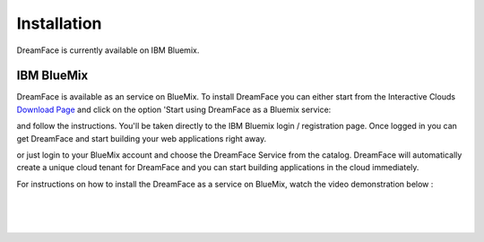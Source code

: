 Installation
============

DreamFace is currently available on IBM Bluemix.

.. _bluemix-label:

IBM BlueMix
^^^^^^^^^^^

DreamFace is available as an service on BlueMix. To install DreamFace you can either start from the Interactive Clouds
`Download Page <http://interactive-clouds.com/developercommunity.html#download>`_ and click on the option 'Start using
DreamFace as a Bluemix service:



and follow the instructions. You'll be taken directly to the IBM Bluemix login / registration page. Once logged in you can
get DreamFace and start building your web applications right away.


or just login to your BlueMix account and choose the DreamFace Service from the catalog. DreamFace will automatically
create a unique cloud tenant for DreamFace and you can start building applications in the cloud immediately.

For instructions on how to install the DreamFace as a service on BlueMix, watch the video demonstration below :

|

.. raw:: html

        <object width="480" height="385"><param name="movie"
        value="http://www.youtube.com/v/h5QxOAxH5zM&hl=en_US&fs=1&rel=0"></param><param
        name="allowFullScreen" value="true"></param><param
        name="allowscriptaccess" value="always"></param><embed
        src="http://www.youtube.com/v/h5QxOAxH5zM&hl=en_US&fs=1&rel=0"
        type="application/x-shockwave-flash" allowscriptaccess="always"
        allowfullscreen="true" width="480"
        height="385"></embed></object>

|
|